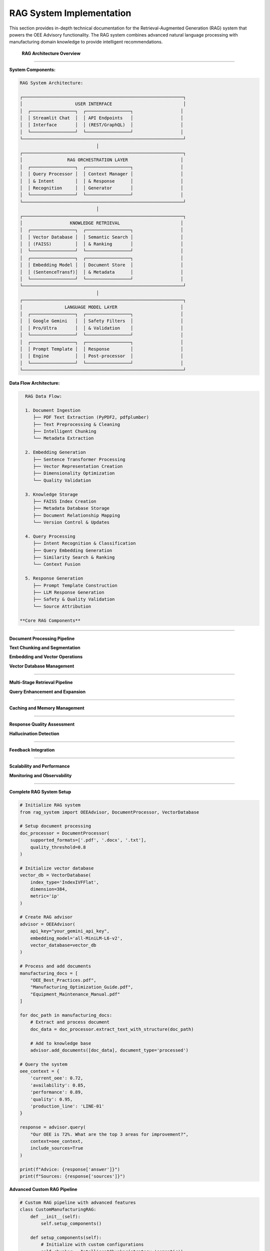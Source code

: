RAG System Implementation
==========================

This section provides in-depth technical documentation for the Retrieval-Augmented Generation (RAG) system that powers the OEE Advisory functionality. The RAG system combines advanced natural language processing with manufacturing domain knowledge to provide intelligent recommendations.

 **RAG Architecture Overview**
===============================

**System Components:**

.. code-block::

   RAG System Architecture:
   
   ┌─────────────────────────────────────────────────────────────┐
   │                    USER INTERFACE                           │
   │  ┌─────────────────┐  ┌─────────────────┐                  │
   │  │ Streamlit Chat  │  │ API Endpoints   │                  │
   │  │ Interface       │  │ (REST/GraphQL)  │                  │
   │  └─────────────────┘  └─────────────────┘                  │
   └─────────────────────────────────────────────────────────────┘
                                │
   ┌─────────────────────────────────────────────────────────────┐
   │                 RAG ORCHESTRATION LAYER                    │
   │  ┌─────────────────┐  ┌─────────────────┐                  │
   │  │ Query Processor │  │ Context Manager │                  │
   │  │ & Intent        │  │ & Response      │                  │
   │  │ Recognition     │  │ Generator       │                  │
   │  └─────────────────┘  └─────────────────┘                  │
   └─────────────────────────────────────────────────────────────┘
                                │
   ┌─────────────────────────────────────────────────────────────┐
   │                  KNOWLEDGE RETRIEVAL                       │
   │  ┌─────────────────┐  ┌─────────────────┐                  │
   │  │ Vector Database │  │ Semantic Search │                  │
   │  │ (FAISS)         │  │ & Ranking       │                  │
   │  └─────────────────┘  └─────────────────┘                  │
   │  ┌─────────────────┐  ┌─────────────────┐                  │
   │  │ Embedding Model │  │ Document Store  │                  │
   │  │ (SentenceTransf)│  │ & Metadata      │                  │
   │  └─────────────────┘  └─────────────────┘                  │
   └─────────────────────────────────────────────────────────────┘
                                │
   ┌─────────────────────────────────────────────────────────────┐
   │                LANGUAGE MODEL LAYER                        │
   │  ┌─────────────────┐  ┌─────────────────┐                  │
   │  │ Google Gemini   │  │ Safety Filters  │                  │
   │  │ Pro/Ultra       │  │ & Validation    │                  │
   │  └─────────────────┘  └─────────────────┘                  │
   │  ┌─────────────────┐  ┌─────────────────┐                  │
   │  │ Prompt Template │  │ Response        │                  │
   │  │ Engine          │  │ Post-processor  │                  │
   │  └─────────────────┘  └─────────────────┘                  │
   └─────────────────────────────────────────────────────────────┘

**Data Flow Architecture:**

.. code-block::

   RAG Data Flow:
   
   1. Document Ingestion
      ├── PDF Text Extraction (PyPDF2, pdfplumber)
      ├── Text Preprocessing & Cleaning
      ├── Intelligent Chunking
      └── Metadata Extraction
   
   2. Embedding Generation
      ├── Sentence Transformer Processing
      ├── Vector Representation Creation
      ├── Dimensionality Optimization
      └── Quality Validation
   
   3. Knowledge Storage
      ├── FAISS Index Creation
      ├── Metadata Database Storage
      ├── Document Relationship Mapping
      └── Version Control & Updates
   
   4. Query Processing
      ├── Intent Recognition & Classification
      ├── Query Embedding Generation
      ├── Similarity Search & Ranking
      └── Context Fusion
   
   5. Response Generation
      ├── Prompt Template Construction
      ├── LLM Response Generation
      ├── Safety & Quality Validation
      └── Source Attribution

 **Core RAG Components**
=========================

**Document Processing Pipeline**

.. py:class:: DocumentProcessor

   Advanced document processing with multi-format support and intelligent text extraction.

   .. py:method:: __init__(supported_formats=None, quality_threshold=0.8)

      Initialize document processor with configurable parameters.

      :param list supported_formats: Supported document formats
      :param float quality_threshold: Minimum text quality threshold

      **Implementation:**

      .. code-block:: python

         class DocumentProcessor:
             def __init__(self, supported_formats=None, quality_threshold=0.8):
                 """
                 Advanced document processor for manufacturing knowledge
                 
                 Features:
                 - Multi-format support (PDF, DOC, TXT, HTML)
                 - Intelligent text extraction with OCR fallback
                 - Quality assessment and filtering
                 - Metadata extraction and enrichment
                 - Structure preservation and analysis
                 """
                 
                 self.supported_formats = supported_formats or [
                     '.pdf', '.txt', '.docx', '.html', '.md'
                 ]
                 self.quality_threshold = quality_threshold
                 
                 # Initialize processing components
                 self.pdf_processor = self._init_pdf_processor()
                 self.text_cleaner = self._init_text_cleaner()
                 self.metadata_extractor = self._init_metadata_extractor()
                 self.quality_assessor = self._init_quality_assessor()

   .. py:method:: extract_text_with_structure(file_path, preserve_formatting=True)

      Extract text while preserving document structure and formatting.

      :param str file_path: Path to document file
      :param bool preserve_formatting: Whether to preserve formatting information
      :returns: Extracted text with structure metadata
      :rtype: dict

      **Advanced Text Extraction:**

      .. code-block:: python

         def extract_text_with_structure(self, file_path, preserve_formatting=True):
             """
             Extract text with advanced structure preservation
             
             Extraction Features:
             - Header/section detection
             - Table structure preservation
             - List and bullet point recognition
             - Figure and caption extraction
             - Cross-reference identification
             """
             
             file_ext = Path(file_path).suffix.lower()
             
             if file_ext == '.pdf':
                 return self._extract_pdf_with_structure(file_path, preserve_formatting)
             elif file_ext == '.docx':
                 return self._extract_docx_with_structure(file_path, preserve_formatting)
             elif file_ext in ['.txt', '.md']:
                 return self._extract_text_with_structure(file_path, preserve_formatting)
             else:
                 raise UnsupportedFormatError(f"Format {file_ext} not supported")

   .. py:method:: assess_content_quality(text_content, metadata=None)

      Assess the quality and relevance of extracted content.

      :param str text_content: Extracted text content
      :param dict metadata: Document metadata
      :returns: Quality assessment scores and recommendations
      :rtype: dict

      **Quality Assessment Framework:**

      .. code-block:: python

         def assess_content_quality(self, text_content, metadata=None):
             """
             Comprehensive content quality assessment
             
             Quality Dimensions:
             - Readability and coherence
             - Technical accuracy indicators
             - Manufacturing relevance
             - Information density
             - Structural completeness
             """
             
             quality_scores = {}
             
             # Readability assessment
             quality_scores['readability'] = self._assess_readability(text_content)
             
             # Technical content assessment
             quality_scores['technical_quality'] = self._assess_technical_content(
                 text_content, metadata
             )
             
             # Manufacturing relevance
             quality_scores['manufacturing_relevance'] = self._assess_manufacturing_relevance(
                 text_content
             )
             
             # Information density
             quality_scores['information_density'] = self._assess_information_density(
                 text_content
             )
             
             # Overall quality score
             quality_scores['overall'] = self._calculate_overall_quality(quality_scores)
             
             return {
                 'quality_scores': quality_scores,
                 'passes_threshold': quality_scores['overall'] >= self.quality_threshold,
                 'improvement_suggestions': self._generate_improvement_suggestions(
                     quality_scores
                 )
             }

**Text Chunking and Segmentation**

.. py:class:: IntelligentChunker

   Advanced text chunking with semantic awareness and context preservation.

   .. py:method:: __init__(chunk_size=500, overlap_size=50, strategy='semantic')

      Initialize intelligent chunking system.

      :param int chunk_size: Target size for text chunks
      :param int overlap_size: Overlap between consecutive chunks
      :param str strategy: Chunking strategy ('semantic', 'fixed', 'adaptive')

      **Chunking Strategies:**

      .. code-block:: python

         def chunk_with_semantic_awareness(self, text, chunk_size=500):
             """
             Semantic-aware text chunking for optimal retrieval
             
             Semantic Chunking Features:
             - Sentence boundary preservation
             - Topic coherence maintenance
             - Context window optimization
             - Manufacturing terminology recognition
             - Cross-reference preservation
             """
             
             # Preprocess text for semantic analysis
             sentences = self._segment_sentences(text)
             semantic_groups = self._group_by_semantic_similarity(sentences)
             
             chunks = []
             current_chunk = ""
             current_size = 0
             
             for group in semantic_groups:
                 group_text = " ".join(group)
                 group_size = len(group_text)
                 
                 if current_size + group_size <= chunk_size:
                     current_chunk += " " + group_text
                     current_size += group_size
                 else:
                     if current_chunk:
                         chunks.append(self._finalize_chunk(current_chunk))
                     current_chunk = group_text
                     current_size = group_size
             
             if current_chunk:
                 chunks.append(self._finalize_chunk(current_chunk))
             
             return self._add_overlap_and_metadata(chunks)

   .. py:method:: create_hierarchical_chunks(document, levels=3)

      Create hierarchical chunk structure for improved retrieval.

      :param dict document: Document with structure information
      :param int levels: Number of hierarchical levels
      :returns: Hierarchical chunk structure
      :rtype: dict

**Embedding and Vector Operations**

.. py:class:: EmbeddingManager

   Advanced embedding generation and management for manufacturing content.

   .. py:method:: __init__(model_name='all-MiniLM-L6-v2', cache_embeddings=True)

      Initialize embedding management system.

      :param str model_name: Sentence transformer model to use
      :param bool cache_embeddings: Whether to cache generated embeddings

      **Model Selection and Optimization:**

      .. code-block:: python

         def initialize_optimal_embedding_model(self, domain='manufacturing'):
             """
             Select and initialize optimal embedding model for domain
             
             Model Selection Criteria:
             - Domain-specific performance
             - Computational efficiency
             - Memory requirements
             - Multilingual support (if needed)
             - Fine-tuning capabilities
             """
             
             domain_models = {
                 'manufacturing': [
                     'all-MiniLM-L6-v2',  # Good balance
                     'all-mpnet-base-v2',  # Higher quality
                     'sentence-transformers/multi-qa-MiniLM-L6-cos-v1'  # Q&A optimized
                 ],
                 'technical': [
                     'allenai/scibert_scivocab_uncased',
                     'sentence-transformers/all-MiniLM-L12-v2'
                 ]
             }
             
             # Benchmark models on sample manufacturing content
             best_model = self._benchmark_models(domain_models[domain])
             
             return self._load_and_optimize_model(best_model)

   .. py:method:: generate_contextual_embeddings(text_chunks, context_metadata=None)

      Generate context-aware embeddings for text chunks.

      :param list text_chunks: List of text chunks to embed
      :param dict context_metadata: Additional context for embedding generation
      :returns: Generated embeddings with metadata
      :rtype: dict

      **Contextual Enhancement:**

      .. code-block:: python

         def generate_contextual_embeddings(self, text_chunks, context_metadata=None):
             """
             Generate context-enhanced embeddings for better retrieval
             
             Context Enhancement Features:
             - Document source context injection
             - Manufacturing domain terminology boosting
             - Temporal context incorporation
             - Cross-reference relationship encoding
             - Quality and importance weighting
             """
             
             enhanced_chunks = []
             
             for chunk in text_chunks:
                 # Add contextual information
                 if context_metadata:
                     enhanced_chunk = self._add_context_markers(chunk, context_metadata)
                 else:
                     enhanced_chunk = chunk
                 
                 # Boost manufacturing terminology
                 enhanced_chunk = self._boost_domain_terms(enhanced_chunk)
                 
                 enhanced_chunks.append(enhanced_chunk)
             
             # Generate embeddings
             embeddings = self.model.encode(
                 enhanced_chunks,
                 batch_size=32,
                 show_progress_bar=True,
                 convert_to_tensor=True
             )
             
             return {
                 'embeddings': embeddings,
                 'chunk_metadata': self._create_chunk_metadata(text_chunks, context_metadata),
                 'generation_timestamp': datetime.now().isoformat()
             }

**Vector Database Management**

.. py:class:: VectorDatabase

   High-performance vector database for similarity search and retrieval.

   .. py:method:: __init__(index_type='IndexFlatIP', dimension=384, metric='ip')

      Initialize vector database with optimized configuration.

      :param str index_type: FAISS index type for vector storage
      :param int dimension: Embedding dimension
      :param str metric: Distance metric for similarity computation

      **Index Optimization:**

      .. code-block:: python

         def create_optimized_index(self, embeddings, index_config=None):
             """
             Create optimized FAISS index for manufacturing knowledge retrieval
             
             Index Optimization Strategies:
             - Dynamic index selection based on dataset size
             - Memory usage optimization
             - Query performance tuning
             - Clustering for large datasets
             - GPU acceleration when available
             """
             
             n_vectors, dimension = embeddings.shape
             
             # Select optimal index type based on dataset size
             if n_vectors < 10000:
                 # Use flat index for small datasets
                 index = faiss.IndexFlatIP(dimension)
             elif n_vectors < 100000:
                 # Use IVF index for medium datasets
                 nlist = min(int(np.sqrt(n_vectors)), 4096)
                 quantizer = faiss.IndexFlatIP(dimension)
                 index = faiss.IndexIVFFlat(quantizer, dimension, nlist)
             else:
                 # Use PQ index for large datasets
                 m = dimension // 8  # Number of subquantizers
                 index = faiss.IndexPQ(dimension, m, 8)
             
             # Train index if necessary
             if hasattr(index, 'train'):
                 index.train(embeddings)
             
             # Add vectors to index
             index.add(embeddings)
             
             return index

   .. py:method:: hybrid_search(query_embedding, text_query, top_k=10, alpha=0.7)

      Perform hybrid search combining semantic and keyword matching.

      :param np.ndarray query_embedding: Query embedding vector
      :param str text_query: Original text query for keyword matching
      :param int top_k: Number of results to return
      :param float alpha: Weight for semantic vs keyword matching
      :returns: Hybrid search results with relevance scores
      :rtype: list

 **Advanced Retrieval Strategies**
===================================

**Multi-Stage Retrieval Pipeline**

.. py:function:: multi_stage_retrieval(query, knowledge_base, context=None, stages=3)

   Implement multi-stage retrieval for improved accuracy and relevance.

   :param str query: User query
   :param VectorDatabase knowledge_base: Vector database instance
   :param dict context: Additional context for retrieval
   :param int stages: Number of retrieval stages
   :returns: Refined retrieval results
   :rtype: list

   **Multi-Stage Process:**

   .. code-block:: python

      def multi_stage_retrieval(query, knowledge_base, context=None, stages=3):
          """
          Multi-stage retrieval for enhanced accuracy
          
          Stage 1: Broad Semantic Retrieval
          - Cast wide net with relaxed similarity threshold
          - Retrieve 50-100 candidate documents
          - Focus on semantic similarity
          
          Stage 2: Context-Aware Filtering
          - Apply context filters (production line, timeframe, etc.)
          - Rank by manufacturing relevance
          - Reduce to top 20-30 candidates
          
          Stage 3: Fine-Grained Ranking
          - Apply sophisticated ranking algorithms
          - Consider query intent and user context
          - Return top 5-10 most relevant results
          """
          
          # Stage 1: Broad semantic retrieval
          stage1_results = knowledge_base.semantic_search(
              query, top_k=100, threshold=0.5
          )
          
          # Stage 2: Context-aware filtering
          if context:
              stage2_results = apply_context_filters(stage1_results, context)
          else:
              stage2_results = stage1_results[:30]
          
          # Stage 3: Fine-grained ranking
          stage3_results = sophisticated_ranking(
              query, stage2_results, context
          )
          
          return stage3_results[:10]

**Query Enhancement and Expansion**

.. py:function:: enhance_query_with_context(original_query, oee_context, manufacturing_context)

   Enhance user queries with manufacturing and OEE context for better retrieval.

   :param str original_query: Original user query
   :param dict oee_context: Current OEE metrics and trends
   :param dict manufacturing_context: Manufacturing environment context
   :returns: Enhanced query with context
   :rtype: str

   **Query Enhancement Process:**

   .. code-block:: python

      def enhance_query_with_context(original_query, oee_context, manufacturing_context):
          """
          Intelligent query enhancement for manufacturing domain
          
          Enhancement Strategies:
          - Manufacturing terminology expansion
          - OEE metric context injection
          - Production line specific context
          - Historical performance context
          - Industry best practice keywords
          """
          
          enhanced_query = original_query
          
          # Add OEE context
          if oee_context:
              oee_terms = generate_oee_context_terms(oee_context)
              enhanced_query += f" Context: {oee_terms}"
          
          # Add manufacturing context
          if manufacturing_context:
              mfg_terms = generate_manufacturing_context_terms(manufacturing_context)
              enhanced_query += f" Manufacturing context: {mfg_terms}"
          
          # Expand with domain synonyms
          expanded_query = expand_with_manufacturing_synonyms(enhanced_query)
          
          return {
              'enhanced_query': expanded_query,
              'context_terms_added': len(oee_terms) + len(mfg_terms),
              'expansion_applied': True
          }

 **Performance Optimization**
==============================

**Caching and Memory Management**

.. py:class:: RAGCacheManager

   Advanced caching system for RAG components to improve performance.

   .. py:method:: __init__(cache_size_mb=1024, cache_strategy='lru')

      Initialize cache management system.

      :param int cache_size_mb: Maximum cache size in megabytes
      :param str cache_strategy: Caching strategy ('lru', 'lfu', 'ttl')

      **Multi-Level Caching:**

      .. code-block:: python

         def initialize_multi_level_cache(self):
             """
             Multi-level caching for RAG system optimization
             
             Cache Levels:
             1. Embedding Cache - Store generated embeddings
             2. Retrieval Cache - Cache search results
             3. Response Cache - Cache LLM responses
             4. Context Cache - Cache processed contexts
             """
             
             self.caches = {
                 'embeddings': LRUCache(maxsize=10000),
                 'retrievals': TTLCache(maxsize=1000, ttl=3600),  # 1 hour TTL
                 'responses': LRUCache(maxsize=500),
                 'contexts': LRUCache(maxsize=2000)
             }
             
             # Memory monitoring
             self.memory_monitor = MemoryMonitor(
                 warning_threshold=0.8,
                 critical_threshold=0.9
             )

   .. py:method:: smart_cache_invalidation(cache_type, invalidation_criteria)

      Implement intelligent cache invalidation based on content freshness.

      **Batch Processing Optimization**

.. py:function:: optimize_batch_processing(documents, batch_size='auto', parallel=True)

   Optimize document processing for large batches with parallel execution.

   :param list documents: Documents to process
   :param str|int batch_size: Batch size for processing ('auto' for automatic sizing)
   :param bool parallel: Enable parallel processing
   :returns: Optimized processing results
   :rtype: dict

   **Parallel Processing Implementation:**

   .. code-block:: python

      def optimize_batch_processing(documents, batch_size='auto', parallel=True):
          """
          Optimized batch processing for large document collections
          
          Optimization Features:
          - Automatic batch size determination
          - Memory-aware processing
          - Parallel execution with worker pools
          - Progress tracking and monitoring
          - Error handling and recovery
          """
          
          if batch_size == 'auto':
              batch_size = determine_optimal_batch_size(documents)
          
          if parallel:
              return process_documents_parallel(documents, batch_size)
          else:
              return process_documents_sequential(documents, batch_size)

 **Quality Assurance and Validation**
======================================

**Response Quality Assessment**

.. py:function:: assess_rag_response_quality(query, retrieved_docs, generated_response)

   Assess the quality of RAG-generated responses for continuous improvement.

   :param str query: Original user query
   :param list retrieved_docs: Retrieved documents used for generation
   :param str generated_response: LLM-generated response
   :returns: Quality assessment metrics
   :rtype: dict

   **Quality Assessment Framework:**

   .. code-block:: python

      def assess_rag_response_quality(query, retrieved_docs, generated_response):
          """
          Comprehensive RAG response quality assessment
          
          Quality Dimensions:
          - Relevance to query
          - Accuracy of information
          - Completeness of answer
          - Manufacturing domain appropriateness
          - Safety and compliance considerations
          - Source attribution quality
          """
          
          quality_metrics = {}
          
          # Relevance assessment
          quality_metrics['relevance'] = assess_response_relevance(
              query, generated_response
          )
          
          # Accuracy validation
          quality_metrics['accuracy'] = validate_response_accuracy(
              retrieved_docs, generated_response
          )
          
          # Completeness evaluation
          quality_metrics['completeness'] = evaluate_response_completeness(
              query, generated_response
          )
          
          # Domain appropriateness
          quality_metrics['domain_fit'] = assess_manufacturing_domain_fit(
              generated_response
          )
          
          # Safety validation
          quality_metrics['safety'] = validate_manufacturing_safety(
              generated_response
          )
          
          # Overall quality score
          quality_metrics['overall'] = calculate_weighted_quality_score(
              quality_metrics
          )
          
          return quality_metrics

**Hallucination Detection**

.. py:function:: detect_hallucinations(response, source_documents, confidence_threshold=0.8)

   Detect potential hallucinations in generated responses.

   :param str response: Generated response to analyze
   :param list source_documents: Source documents used for generation
   :param float confidence_threshold: Confidence threshold for hallucination detection
   :returns: Hallucination detection results
   :rtype: dict

   **Hallucination Detection Methods:**

   .. code-block:: python

      def detect_hallucinations(response, source_documents, confidence_threshold=0.8):
          """
          Multi-method hallucination detection for RAG responses
          
          Detection Methods:
          1. Source Attribution Analysis - Check if claims are supported by sources
          2. Factual Consistency Checking - Verify factual claims
          3. Semantic Drift Detection - Identify topic drift from sources
          4. Manufacturing Domain Validation - Check domain-specific accuracy
          5. Confidence Score Analysis - Assess model confidence
          """
          
          detection_results = {}
          
          # Source attribution analysis
          detection_results['source_support'] = analyze_source_support(
              response, source_documents
          )
          
          # Factual consistency checking
          detection_results['factual_consistency'] = check_factual_consistency(
              response, source_documents
          )
          
          # Semantic drift detection
          detection_results['semantic_drift'] = detect_semantic_drift(
              response, source_documents
          )
          
          # Domain validation
          detection_results['domain_validity'] = validate_domain_facts(
              response, 'manufacturing'
          )
          
          # Overall hallucination risk
          detection_results['hallucination_risk'] = calculate_hallucination_risk(
              detection_results
          )
          
          return {
              'is_hallucination': detection_results['hallucination_risk'] > (1 - confidence_threshold),
              'risk_score': detection_results['hallucination_risk'],
              'detection_details': detection_results,
              'mitigation_suggestions': generate_mitigation_suggestions(detection_results)
          }

 **Continuous Learning and Improvement**
==========================================

**Feedback Integration**

.. py:class:: RAGFeedbackSystem

   System for collecting and integrating user feedback to improve RAG performance.

   .. py:method:: collect_feedback(query, response, feedback_data)

      Collect structured feedback on RAG responses.

      :param str query: Original query
      :param str response: Generated response
      :param dict feedback_data: User feedback data
      :returns: Processed feedback for system improvement
      :rtype: dict

   .. py:method:: update_system_from_feedback(feedback_batch)

      Update RAG system components based on collected feedback.

      **Feedback-Driven Improvements:**

      .. code-block:: python

         def update_system_from_feedback(self, feedback_batch):
             """
             Implement feedback-driven system improvements
             
             Improvement Areas:
             - Retrieval ranking adjustment
             - Query enhancement optimization
             - Response generation fine-tuning
             - Knowledge base gap identification
             - User preference learning
             """
             
             improvements = {}
             
             # Analyze feedback patterns
             feedback_analysis = analyze_feedback_patterns(feedback_batch)
             
             # Improve retrieval ranking
             if feedback_analysis['retrieval_issues']:
                 improvements['retrieval'] = improve_retrieval_ranking(
                     feedback_analysis['retrieval_issues']
                 )
             
             # Enhance query processing
             if feedback_analysis['query_understanding_issues']:
                 improvements['query_processing'] = enhance_query_processing(
                     feedback_analysis['query_understanding_issues']
                 )
             
             # Update knowledge base
             if feedback_analysis['knowledge_gaps']:
                 improvements['knowledge_base'] = update_knowledge_base(
                     feedback_analysis['knowledge_gaps']
                 )
             
             return improvements

 **Production Deployment Considerations**
==========================================

**Scalability and Performance**

.. py:function:: configure_production_rag(deployment_config)

   Configure RAG system for production deployment with scalability considerations.

   :param dict deployment_config: Production deployment configuration
   :returns: Configured production RAG system
   :rtype: RAGSystem

   **Production Configuration:**

   .. code-block:: python

      def configure_production_rag(deployment_config):
          """
          Production-ready RAG system configuration
          
          Production Features:
          - Horizontal scaling support
          - Load balancing for multiple instances
          - Monitoring and alerting integration
          - Automated backup and recovery
          - Security and compliance measures
          """
          
          # Initialize production components
          rag_system = ProductionRAGSystem(
              embedding_model_pool=deployment_config['embedding_model_pool'],
              vector_db_cluster=deployment_config['vector_db_cluster'],
              llm_api_pool=deployment_config['llm_api_pool'],
              cache_cluster=deployment_config['cache_cluster']
          )
          
          # Configure monitoring
          rag_system.setup_monitoring(
              metrics_endpoint=deployment_config['metrics_endpoint'],
              alerting_config=deployment_config['alerting_config']
          )
          
          # Configure security
          rag_system.setup_security(
              authentication=deployment_config['auth_config'],
              encryption=deployment_config['encryption_config']
          )
          
          return rag_system

**Monitoring and Observability**

.. py:class:: RAGMonitoring

   Comprehensive monitoring system for RAG performance and health.

   .. py:method:: setup_monitoring_dashboard(metrics_config)

      Setup monitoring dashboard for RAG system observability.

      **Key Metrics to Monitor:**

      .. code-block::

         RAG System Metrics:
         
         Performance Metrics:
         ├── Query Processing Time
         ├── Retrieval Latency
         ├── Response Generation Time
         └── End-to-End Response Time
         
         Quality Metrics:
         ├── Response Relevance Scores
         ├── User Satisfaction Ratings
         ├── Hallucination Detection Rate
         └── Source Attribution Accuracy
         
         System Health Metrics:
         ├── Memory Usage
         ├── CPU Utilization
         ├── API Rate Limits
         └── Error Rates
         
         Business Metrics:
         ├── Query Volume
         ├── User Engagement
         ├── Knowledge Base Coverage
         └── Improvement Impact

 **Usage Examples and Best Practices**
=======================================

**Complete RAG System Setup**

.. code-block:: python

   # Initialize RAG system
   from rag_system import OEEAdvisor, DocumentProcessor, VectorDatabase

   # Setup document processing
   doc_processor = DocumentProcessor(
       supported_formats=['.pdf', '.docx', '.txt'],
       quality_threshold=0.8
   )

   # Initialize vector database
   vector_db = VectorDatabase(
       index_type='IndexIVFFlat',
       dimension=384,
       metric='ip'
   )

   # Create RAG advisor
   advisor = OEEAdvisor(
       api_key="your_gemini_api_key",
       embedding_model='all-MiniLM-L6-v2',
       vector_database=vector_db
   )

   # Process and add documents
   manufacturing_docs = [
       "OEE_Best_Practices.pdf",
       "Manufacturing_Optimization_Guide.pdf",
       "Equipment_Maintenance_Manual.pdf"
   ]

   for doc_path in manufacturing_docs:
       # Extract and process document
       doc_data = doc_processor.extract_text_with_structure(doc_path)
       
       # Add to knowledge base
       advisor.add_documents([doc_data], document_type='processed')

   # Query the system
   oee_context = {
       'current_oee': 0.72,
       'availability': 0.85,
       'performance': 0.89,
       'quality': 0.95,
       'production_line': 'LINE-01'
   }

   response = advisor.query(
       "Our OEE is 72%. What are the top 3 areas for improvement?",
       context=oee_context,
       include_sources=True
   )

   print(f"Advice: {response['answer']}")
   print(f"Sources: {response['sources']}")

**Advanced Custom RAG Pipeline**

.. code-block:: python

   # Custom RAG pipeline with advanced features
   class CustomManufacturingRAG:
       def __init__(self):
           self.setup_components()
       
       def setup_components(self):
           # Initialize with custom configurations
           self.chunker = IntelligentChunker(strategy='semantic')
           self.embedding_manager = EmbeddingManager(
               model_name='all-mpnet-base-v2'
           )
           self.cache_manager = RAGCacheManager(cache_size_mb=2048)
           self.quality_assessor = ResponseQualityAssessor()
       
       def process_manufacturing_query(self, query, context):
           # Enhanced query processing
           enhanced_query = enhance_query_with_context(
               query, context['oee_metrics'], context['manufacturing_context']
           )
           
           # Multi-stage retrieval
           relevant_docs = multi_stage_retrieval(
               enhanced_query['enhanced_query'], 
               self.vector_db, 
               context
           )
           
           # Generate response with quality checking
           response = self.generate_response_with_validation(
               enhanced_query['enhanced_query'], 
               relevant_docs
           )
           
           return response

**Next Steps:**

- Review :doc:`model_optimization` for RAG performance tuning
- Explore :doc:`deployment` for production deployment strategies
- Check :doc:`../troubleshooting` for common RAG system issues